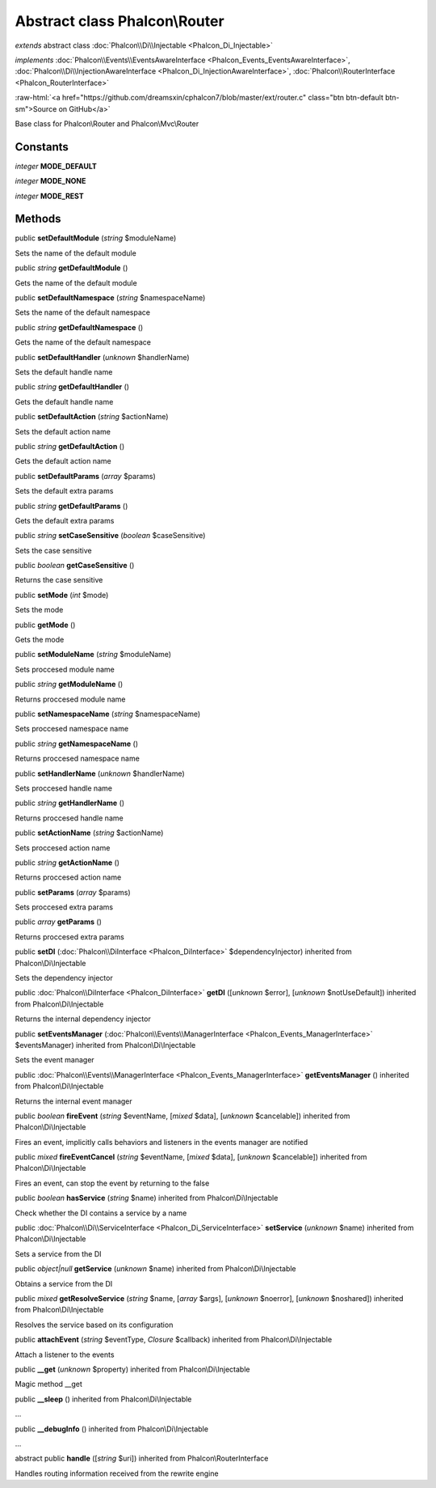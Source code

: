Abstract class **Phalcon\\Router**
==================================

*extends* abstract class :doc:`Phalcon\\Di\\Injectable <Phalcon_Di_Injectable>`

*implements* :doc:`Phalcon\\Events\\EventsAwareInterface <Phalcon_Events_EventsAwareInterface>`, :doc:`Phalcon\\Di\\InjectionAwareInterface <Phalcon_Di_InjectionAwareInterface>`, :doc:`Phalcon\\RouterInterface <Phalcon_RouterInterface>`

.. role:: raw-html(raw)
   :format: html

:raw-html:`<a href="https://github.com/dreamsxin/cphalcon7/blob/master/ext/router.c" class="btn btn-default btn-sm">Source on GitHub</a>`

Base class for Phalcon\\Router and Phalcon\\Mvc\\Router


Constants
---------

*integer* **MODE_DEFAULT**

*integer* **MODE_NONE**

*integer* **MODE_REST**

Methods
-------

public  **setDefaultModule** (*string* $moduleName)

Sets the name of the default module



public *string*  **getDefaultModule** ()

Gets the name of the default module



public  **setDefaultNamespace** (*string* $namespaceName)

Sets the name of the default namespace



public *string*  **getDefaultNamespace** ()

Gets the name of the default namespace



public  **setDefaultHandler** (*unknown* $handlerName)

Sets the default handle name



public *string*  **getDefaultHandler** ()

Gets the default handle name



public  **setDefaultAction** (*string* $actionName)

Sets the default action name



public *string*  **getDefaultAction** ()

Gets the default action name



public  **setDefaultParams** (*array* $params)

Sets the default extra params



public *string*  **getDefaultParams** ()

Gets the default extra params



public *string*  **setCaseSensitive** (*boolean* $caseSensitive)

Sets the case sensitive



public *boolean*  **getCaseSensitive** ()

Returns the case sensitive



public  **setMode** (*int* $mode)

Sets the mode



public  **getMode** ()

Gets the mode



public  **setModuleName** (*string* $moduleName)

Sets proccesed module name



public *string*  **getModuleName** ()

Returns proccesed module name



public  **setNamespaceName** (*string* $namespaceName)

Sets proccesed namespace name



public *string*  **getNamespaceName** ()

Returns proccesed namespace name



public  **setHandlerName** (*unknown* $handlerName)

Sets proccesed handle name



public *string*  **getHandlerName** ()

Returns proccesed handle name



public  **setActionName** (*string* $actionName)

Sets proccesed action name



public *string*  **getActionName** ()

Returns proccesed action name



public  **setParams** (*array* $params)

Sets proccesed extra params



public *array*  **getParams** ()

Returns proccesed extra params



public  **setDI** (:doc:`Phalcon\\DiInterface <Phalcon_DiInterface>` $dependencyInjector) inherited from Phalcon\\Di\\Injectable

Sets the dependency injector



public :doc:`Phalcon\\DiInterface <Phalcon_DiInterface>`  **getDI** ([*unknown* $error], [*unknown* $notUseDefault]) inherited from Phalcon\\Di\\Injectable

Returns the internal dependency injector



public  **setEventsManager** (:doc:`Phalcon\\Events\\ManagerInterface <Phalcon_Events_ManagerInterface>` $eventsManager) inherited from Phalcon\\Di\\Injectable

Sets the event manager



public :doc:`Phalcon\\Events\\ManagerInterface <Phalcon_Events_ManagerInterface>`  **getEventsManager** () inherited from Phalcon\\Di\\Injectable

Returns the internal event manager



public *boolean*  **fireEvent** (*string* $eventName, [*mixed* $data], [*unknown* $cancelable]) inherited from Phalcon\\Di\\Injectable

Fires an event, implicitly calls behaviors and listeners in the events manager are notified



public *mixed*  **fireEventCancel** (*string* $eventName, [*mixed* $data], [*unknown* $cancelable]) inherited from Phalcon\\Di\\Injectable

Fires an event, can stop the event by returning to the false



public *boolean*  **hasService** (*string* $name) inherited from Phalcon\\Di\\Injectable

Check whether the DI contains a service by a name



public :doc:`Phalcon\\Di\\ServiceInterface <Phalcon_Di_ServiceInterface>`  **setService** (*unknown* $name) inherited from Phalcon\\Di\\Injectable

Sets a service from the DI



public *object|null*  **getService** (*unknown* $name) inherited from Phalcon\\Di\\Injectable

Obtains a service from the DI



public *mixed*  **getResolveService** (*string* $name, [*array* $args], [*unknown* $noerror], [*unknown* $noshared]) inherited from Phalcon\\Di\\Injectable

Resolves the service based on its configuration



public  **attachEvent** (*string* $eventType, *Closure* $callback) inherited from Phalcon\\Di\\Injectable

Attach a listener to the events



public  **__get** (*unknown* $property) inherited from Phalcon\\Di\\Injectable

Magic method __get



public  **__sleep** () inherited from Phalcon\\Di\\Injectable

...


public  **__debugInfo** () inherited from Phalcon\\Di\\Injectable

...


abstract public  **handle** ([*string* $uri]) inherited from Phalcon\\RouterInterface

Handles routing information received from the rewrite engine



